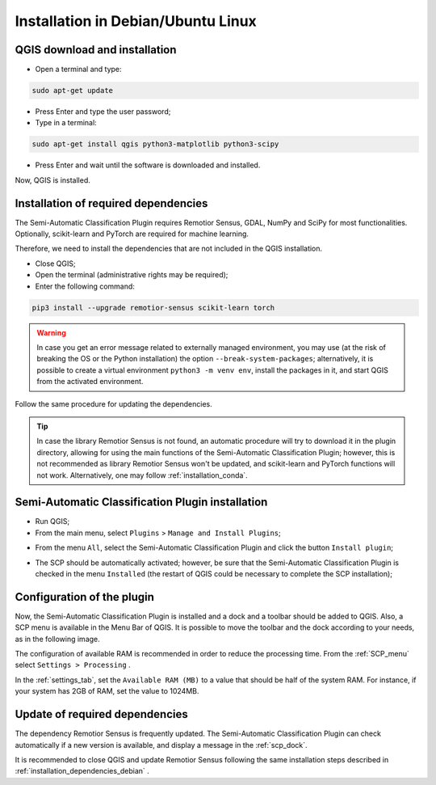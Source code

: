 .. _installation_debian:

******************************************
Installation in Debian/Ubuntu Linux
******************************************


.. _QGIS_installation_debian:
 
QGIS download and installation
------------------------------------------

* Open a terminal and type:

.. code-block:: bash

    sudo apt-get update

* Press Enter and type the user password;

* Type in a terminal:

.. code-block:: bash

    sudo apt-get install qgis python3-matplotlib python3-scipy

* Press Enter and wait until the software is downloaded and installed.

Now, QGIS is installed.

.. image:: _static/installation/QGIS.jpg


.. _installation_dependencies_debian:

Installation of required dependencies
-------------------------------------------------


The Semi-Automatic Classification Plugin requires Remotior Sensus, GDAL, NumPy
and SciPy for most functionalities.
Optionally, scikit-learn and PyTorch are required for machine learning.

Therefore, we need to install the dependencies that are not included in
the QGIS installation.


* Close QGIS;

* Open the terminal (administrative rights may be required);

* Enter the following command:

.. code-block:: bash

    pip3 install --upgrade remotior-sensus scikit-learn torch

.. warning::
    In case you get an error message related to externally managed environment,
    you may use (at the risk of breaking the OS or the Python installation)
    the option ``--break-system-packages``; alternatively, it is possible to
    create a virtual environment ``python3 -m venv env``, install the packages
    in it, and start QGIS from the activated environment.


Follow the same procedure for updating the dependencies.


.. tip::
    In case the library Remotior Sensus is not found, an automatic procedure
    will try to download it in the plugin directory, allowing for using the
    main functions of the Semi-Automatic Classification Plugin; however,
    this is not recommended as library Remotior Sensus won't be updated, and
    scikit-learn and PyTorch functions will not work.
    Alternatively, one may follow :ref:`installation_conda`.


.. _plugin_installation_debian:

Semi-Automatic Classification Plugin installation
---------------------------------------------------

* Run QGIS;

* From the main menu, select ``Plugins`` > ``Manage and Install Plugins``;

.. image:: _static/installation/install.jpg

* From the menu ``All``, select the Semi-Automatic Classification Plugin and
  click the button ``Install plugin``;


.. image:: _static/installation/plugins.jpg

* The SCP should be automatically activated; however, be sure that the
  Semi-Automatic Classification Plugin is checked in the menu ``Installed``
  (the restart of QGIS could be necessary to complete the SCP installation);

.. image:: _static/installation/plugins_installed.jpg


.. _plugin_configuration_debian:

Configuration of the plugin
---------------------------

Now, the Semi-Automatic Classification Plugin is installed and a dock and
a toolbar should be added to QGIS.
Also, a SCP menu is available in the Menu Bar of QGIS.
It is possible to move the toolbar and the dock according to your needs,
as in the following image.

.. image:: _static/installation/SemiAutomaticClassificationPlugin.jpg


.. |settings_tool| image:: _static/semiautomaticclassificationplugin_settings_tool.png
    :width: 20pt

The configuration of available RAM is recommended in order to reduce
the processing time.
From the :ref:`SCP_menu` select |settings_tool| ``Settings > Processing`` .

.. image:: _static/installation/settings_processing.jpg

In the :ref:`settings_tab`, set the ``Available RAM (MB)`` to a value that
should be half of the system RAM.
For instance, if your system has 2GB of RAM, set the value to 1024MB.

.. image:: _static/interface/settings_processing_tab.png

.. _installation_update_debian:

Update of required dependencies
-------------------------------------------------

The dependency Remotior Sensus is frequently updated.
The Semi-Automatic Classification Plugin can check automatically if a new
version is available, and display a message in the :ref:`scp_dock`.


.. image:: _static/installation/remotior_sensus_update.png

It is recommended to close QGIS and update Remotior Sensus following the same
installation steps described in :ref:`installation_dependencies_debian` .

